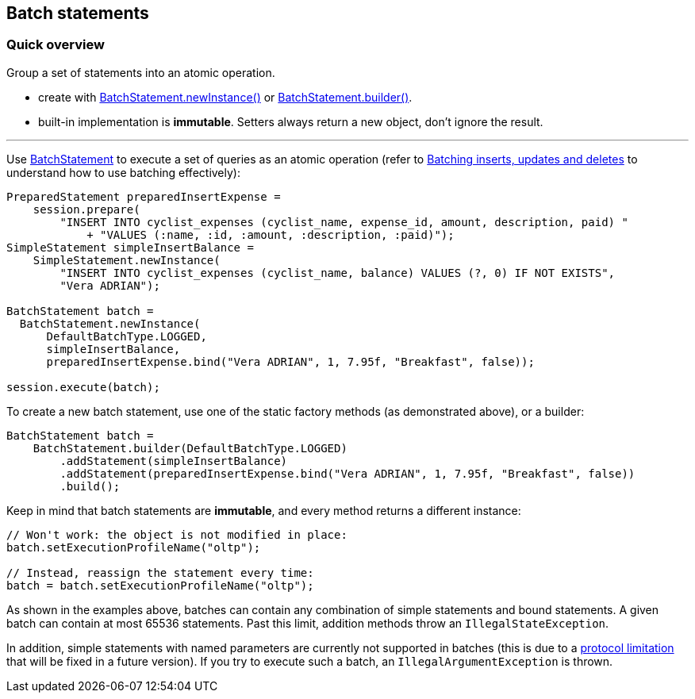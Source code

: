 == Batch statements

=== Quick overview

Group a set of statements into an atomic operation.

* create with https://docs.datastax.com/en/drivers/java/4.17/com/datastax/oss/driver/api/core/cql/BatchStatement.html#newInstance-com.datastax.oss.driver.api.core.cql.BatchType-[BatchStatement.newInstance()] or https://docs.datastax.com/en/drivers/java/4.17/com/datastax/oss/driver/api/core/cql/BatchStatement.html#builder-com.datastax.oss.driver.api.core.cql.BatchType-[BatchStatement.builder()].
* built-in implementation is *immutable*.
Setters always return a new object, don't ignore the result.

'''

Use https://docs.datastax.com/en/drivers/java/4.17/com/datastax/oss/driver/api/core/cql/BatchStatement.html[BatchStatement] to execute a set of queries as an atomic operation (refer to  http://docs.datastax.com/en/dse/6.7/cql/cql/cql_using/useBatch.html[Batching inserts, updates and deletes] to understand how to use batching effectively):

[,java]
----
PreparedStatement preparedInsertExpense =
    session.prepare(
        "INSERT INTO cyclist_expenses (cyclist_name, expense_id, amount, description, paid) "
            + "VALUES (:name, :id, :amount, :description, :paid)");
SimpleStatement simpleInsertBalance =
    SimpleStatement.newInstance(
        "INSERT INTO cyclist_expenses (cyclist_name, balance) VALUES (?, 0) IF NOT EXISTS",
        "Vera ADRIAN");

BatchStatement batch =
  BatchStatement.newInstance(
      DefaultBatchType.LOGGED,
      simpleInsertBalance,
      preparedInsertExpense.bind("Vera ADRIAN", 1, 7.95f, "Breakfast", false));

session.execute(batch);
----

To create a new batch statement, use one of the static factory methods (as demonstrated above), or a builder:

[,java]
----
BatchStatement batch =
    BatchStatement.builder(DefaultBatchType.LOGGED)
        .addStatement(simpleInsertBalance)
        .addStatement(preparedInsertExpense.bind("Vera ADRIAN", 1, 7.95f, "Breakfast", false))
        .build();
----

Keep in mind that batch statements are *immutable*, and every method returns a different instance:

[,java]
----
// Won't work: the object is not modified in place:
batch.setExecutionProfileName("oltp");

// Instead, reassign the statement every time:
batch = batch.setExecutionProfileName("oltp");
----

As shown in the examples above, batches can contain any combination of simple statements and bound  statements.
A given batch can contain at most 65536 statements.
Past this limit, addition methods throw an `IllegalStateException`.

In addition, simple statements with named parameters are currently not supported in batches (this is due to a https://issues.apache.org/jira/browse/CASSANDRA-10246[protocol limitation] that will be fixed in a future version).
If you try to execute such a batch, an `IllegalArgumentException` is thrown.
